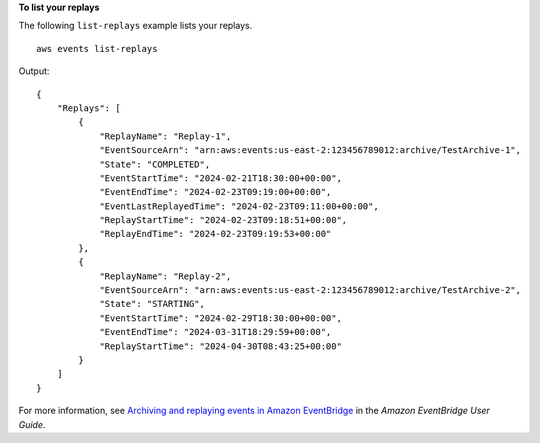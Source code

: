 **To list your replays**

The following ``list-replays`` example lists your replays. ::

    aws events list-replays

Output::

    {
        "Replays": [
            {
                "ReplayName": "Replay-1",
                "EventSourceArn": "arn:aws:events:us-east-2:123456789012:archive/TestArchive-1",
                "State": "COMPLETED",
                "EventStartTime": "2024-02-21T18:30:00+00:00",
                "EventEndTime": "2024-02-23T09:19:00+00:00",
                "EventLastReplayedTime": "2024-02-23T09:11:00+00:00",
                "ReplayStartTime": "2024-02-23T09:18:51+00:00",
                "ReplayEndTime": "2024-02-23T09:19:53+00:00"
            },
            {
                "ReplayName": "Replay-2",
                "EventSourceArn": "arn:aws:events:us-east-2:123456789012:archive/TestArchive-2",
                "State": "STARTING",
                "EventStartTime": "2024-02-29T18:30:00+00:00",
                "EventEndTime": "2024-03-31T18:29:59+00:00",
                "ReplayStartTime": "2024-04-30T08:43:25+00:00"
            }
        ]
    }

For more information, see `Archiving and replaying events in Amazon EventBridge <https://docs.aws.amazon.com/eventbridge/latest/userguide/eb-archive.html>`__ in the *Amazon EventBridge User Guide*.